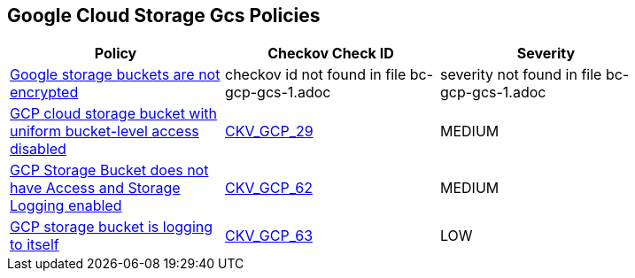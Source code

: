 == Google Cloud Storage Gcs Policies

[width=85%]
[cols="1,1,1"]
|===
|Policy|Checkov Check ID| Severity

|xref:bc-gcp-gcs-1.adoc[Google storage buckets are not encrypted]
|checkov id not found in file bc-gcp-gcs-1.adoc
|severity not found in file bc-gcp-gcs-1.adoc


|xref:bc-gcp-gcs-2.adoc[GCP cloud storage bucket with uniform bucket-level access disabled]
| https://github.com/bridgecrewio/checkov/tree/master/checkov/terraform/checks/resource/gcp/GoogleStorageBucketUniformAccess.py[CKV_GCP_29]
|MEDIUM


|xref:bc-gcp-logging-2.adoc[GCP Storage Bucket does not have Access and Storage Logging enabled]
| https://github.com/bridgecrewio/checkov/tree/master/checkov/terraform/checks/resource/gcp/CloudStorageLogging.py[CKV_GCP_62]
|MEDIUM


|xref:bc-gcp-logging-3.adoc[GCP storage bucket is logging to itself]
| https://github.com/bridgecrewio/checkov/tree/master/checkov/terraform/checks/resource/gcp/CloudStorageSelfLogging.py[CKV_GCP_63]
|LOW


|===

